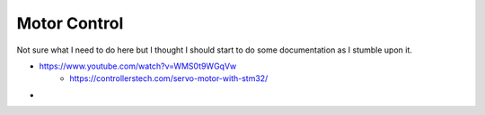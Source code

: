 Motor Control
=================

Not sure what I need to do here but I thought I should start to do some documentation as I stumble upon it.

- https://www.youtube.com/watch?v=WMS0t9WGqVw
   * https://controllerstech.com/servo-motor-with-stm32/
- 





